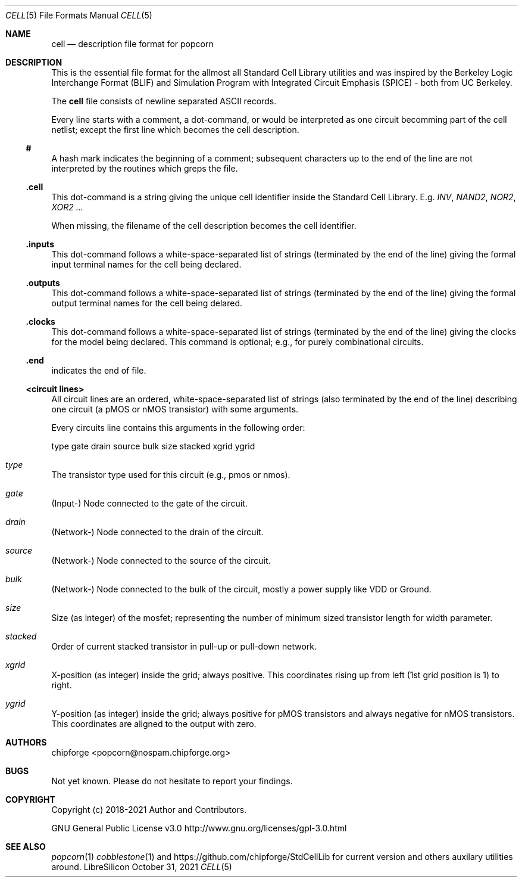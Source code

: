 .\" ************    LibreSilicon's StdCellLibrary   *******************
.\"
.\" Organisation:   Chipforge
.\"                 Germany / European Union
.\"
.\" Profile:        Chipforge focus on fine System-on-Chip Cores in
.\"                 Verilog HDL Code which are easy understandable and
.\"                 adjustable. For further information see
.\"                         www.chipforge.org
.\"                 there are projects from small cores up to PCBs, too.
.\"
.\" File:           StdCellLib/Tools/cell.5
.\"
.\" Purpose:        man 5 cell - classical Manual Page
.\"
.\" ************    `groff -t -mdoc`    *******************************
.\"
.\" ///////////////////////////////////////////////////////////////////
.\"
.\" Copyright (c)   2018 - 2021 by
.\"                 chipforge - <popcorn@nospam.chipforge.org>
.\"
.\" This source file may be used and distributed without restriction
.\" provided that this copyright statement is not removed from the
.\" file and that any derivative work contains the original copyright
.\" notice and the associated disclaimer.
.\"
.\" This source is free software; you can redistribute it and/or modify
.\" it under the terms of the GNU General Public License as published by
.\" the Free Software Foundation; either version 3 of the License, or
.\" (at your option) any later version.
.\"
.\" This source is distributed in the hope that it will be useful,
.\" but WITHOUT ANY WARRANTY; without even the implied warranty of
.\" MERCHANTABILITY or FITNESS FOR A PARTICULAR PURPOSE. See the
.\" GNU General Public License for more details.
.\"
.\"  (__)  You should have received a copy of the GNU General Public
.\"  oo )  License along with this program; if not, write to the
.\"  /_/|  Free Software Foundation Inc., 51 Franklin St., 5th Floor,
.\"        Boston, MA 02110-1301, USA
.\"
.\" GNU General Public License v3.0 - http://www.gnu.org/licenses/gpl-3.0.html
.\" ///////////////////////////////////////////////////////////////////
.Dd October 31, 2021
.Dt CELL 5 "Standard Cell Library"
.Os LibreSilicon
.Sh NAME
.Nm cell
.Nd description file format for popcorn
.Sh DESCRIPTION
This is the essential file format for the allmost all Standard Cell Library
utilities and was inspired by the Berkeley Logic Interchange Format (BLIF) and
Simulation Program with Integrated Circuit Emphasis (SPICE) - both from UC
Berkeley.
.Pp
The
.Nm
file consists of newline separated ASCII records.
.Pp
Every line starts with a comment, a dot-command, or would be interpreted as one
circuit becomming part of the cell netlist; except the first line which becomes
the cell description.
.Ss #
A hash mark indicates the beginning of a comment; subsequent characters up to
the end of the line are not interpreted by the routines which greps the file.
.Ss .cell
This dot-command is a string giving the unique cell identifier inside the
Standard Cell Library.
E.g.
.Em INV ,
.Em NAND2 ,
.Em NOR2 ,
.Em XOR2 ...
.Pp
When missing, the filename of the cell description becomes the cell identifier.
.Ss .inputs
This dot-command follows a white-space-separated list of strings (terminated by
the end of the line) giving the formal input terminal names for the cell being
declared.
.Ss .outputs
This dot-command follows a white-space-separated list of strings (terminated by
the end of the line) giving the formal output terminal names for the cell being
delared.
.Ss .clocks
This dot-command follows a white-space-separated list of strings (terminated by
the end of the line) giving the clocks for the model being declared.
This command is optional; e.g., for purely combinational circuits.
.Ss .end
indicates the end of file.
.Ss <circuit lines>
All circuit lines are an ordered, white-space-separated list of strings (also
terminated by the end of the line) describing one circuit (a pMOS or nMOS
transistor) with some arguments.
.Pp
Every circuits line contains this arguments in the following order:
.Bd -literal
type  gate  drain  source  bulk  size  stacked  xgrid  ygrid
.Ed
.Bl -ohang
.It Em type
The transistor type used for this circuit (e.g., pmos or nmos).
.It Em gate
(Input-) Node connected to the gate of the circuit.
.It Em drain
(Network-) Node connected to the drain of the circuit.
.It Em source
(Network-) Node connected to the source of the circuit.
.It Em bulk
(Network-) Node connected to the bulk of the circuit, mostly a power supply
like VDD or Ground.
.It Em size
Size (as integer) of the mosfet; representing the number of minimum sized
transistor length for width parameter.
.It Em stacked
Order of current stacked transistor in pull-up or pull-down network.
.It Em xgrid
X-position (as integer) inside the grid; always positive.
This coordinates rising up from left (1st grid position is 1) to right.
.It Em ygrid
Y-position (as integer) inside the grid; always positive for pMOS transistors
and always negative for nMOS transistors.
This coordinates are aligned to the output with zero.
.El
.Sh AUTHORS
.An chipforge Aq popcorn@nospam.chipforge.org
.Sh BUGS
Not yet known.
Please do not hesitate to report your findings.
.Sh COPYRIGHT
Copyright (c) 2018-2021 Author and Contributors.
.Pp
GNU General Public License v3.0
.UR
http://www.gnu.org/licenses/gpl-3.0.html
.UE
.Sh SEE ALSO
.Xr popcorn 1
.Xr cobblestone 1
and
.UR
https://github.com/chipforge/StdCellLib
.UE
for current version and others auxilary utilities around.
